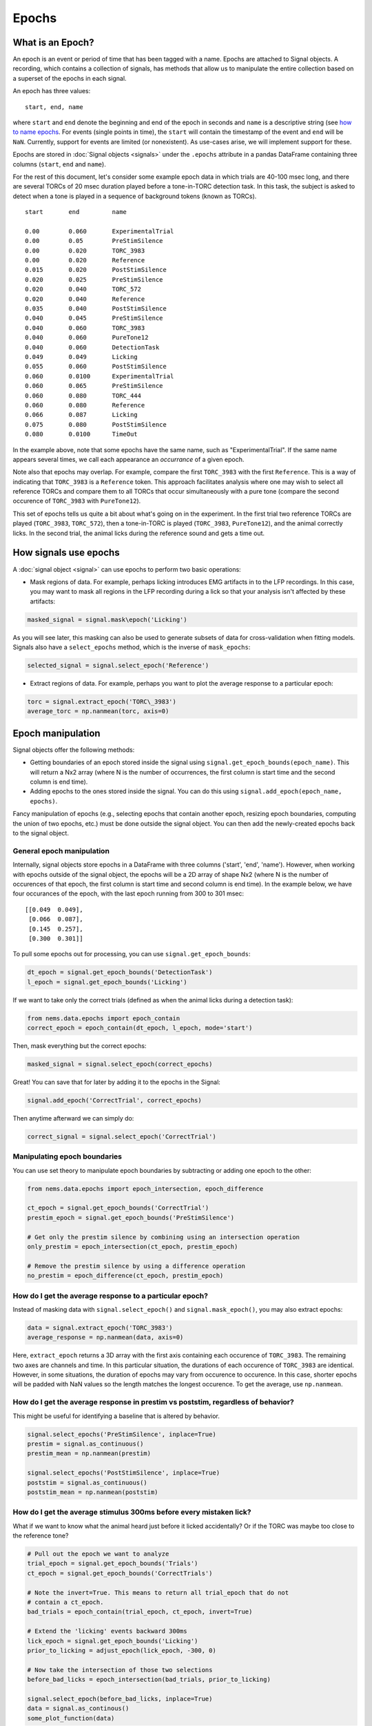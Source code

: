 Epochs
======

What is an Epoch?
-----------------

An epoch is an event or period of time that has been tagged with a name.
Epochs are attached to Signal objects. A recording, which contains a
collection of signals, has methods that allow us to manipulate the
entire collection based on a superset of the epochs in each signal.

An epoch has three values:

::

    start, end, name

where ``start`` and ``end`` denote the beginning and end of the epoch in
seconds and ``name`` is a descriptive string (see `how to name
epochs <epoch-naming>`__. For events (single points in time), the
``start`` will contain the timestamp of the event and ``end`` will be
``NaN``. Currently, support for events are limited (or nonexistent). As
use-cases arise, we will implement support for these.

Epochs are stored in :doc:`Signal objects <signals>` under the
``.epochs`` attribute in a pandas DataFrame containing three columns
(``start``, ``end`` and ``name``).

For the rest of this document, let's consider some example epoch data in
which trials are 40-100 msec long, and there are several TORCs of 20
msec duration played before a tone-in-TORC detection task. In this task,
the subject is asked to detect when a tone is played in a sequence of
background tokens (known as TORCs).

::

    start       end         name

    0.00        0.060       ExperimentalTrial
    0.00        0.05        PreStimSilence
    0.00        0.020       TORC_3983
    0.00        0.020       Reference
    0.015       0.020       PostStimSilence
    0.020       0.025       PreStimSilence
    0.020       0.040       TORC_572
    0.020       0.040       Reference
    0.035       0.040       PostStimSilence
    0.040       0.045       PreStimSilence
    0.040       0.060       TORC_3983
    0.040       0.060       PureTone12
    0.040       0.060       DetectionTask
    0.049       0.049       Licking
    0.055       0.060       PostStimSilence
    0.060       0.0100      ExperimentalTrial
    0.060       0.065       PreStimSilence
    0.060       0.080       TORC_444
    0.060       0.080       Reference
    0.066       0.087       Licking
    0.075       0.080       PostStimSilence
    0.080       0.0100      TimeOut

In the example above, note that some epochs have the same name, such as
"ExperimentalTrial". If the same name appears several times, we call
each appearance an *occurrance* of a given epoch.

Note also that epochs may overlap. For example, compare the first
``TORC_3983`` with the first ``Reference``. This is a way of indicating
that ``TORC_3983`` is a ``Reference`` token. This approach facilitates
analysis where one may wish to select all reference TORCs and compare
them to all TORCs that occur simultaneously with a pure tone (compare
the second occurence of ``TORC_3983`` with ``PureTone12``).

This set of epochs tells us quite a bit about what's going on in the
experiment. In the first trial two reference TORCs are played
(``TORC_3983``, ``TORC_572``), then a tone-in-TORC is played
(``TORC_3983``, ``PureTone12``), and the animal correctly licks. In the
second trial, the animal licks during the reference sound and gets a
time out.

How signals use epochs
----------------------

A :doc:`signal object <signal>` can use epochs to perform two basic
operations:

-  Mask regions of data. For example, perhaps licking introduces EMG
   artifacts in to the LFP recordings. In this case, you may want to
   mask all regions in the LFP recording during a lick so that your
   analysis isn't affected by these artifacts:

.. code-block:: python

   masked_signal = signal.mask\epoch('Licking')

As you will see later, this masking can also be used to generate subsets
of data for cross-validation when fitting models. Signals also have a
``select_epochs`` method, which is the inverse of ``mask_epochs``:

.. code-block:: python

     selected_signal = signal.select_epoch('Reference')

-  Extract regions of data. For example, perhaps you want to plot the
   average response to a particular epoch:

.. code-block:: python

   torc = signal.extract_epoch('TORC\_3983')
   average_torc = np.nanmean(torc, axis=0)

Epoch manipulation
------------------

Signal objects offer the following methods:

-  Getting boundaries of an epoch stored inside the signal using
   ``signal.get_epoch_bounds(epoch_name)``. This will return a Nx2 array
   (where N is the number of occurrences, the first column is start time
   and the second column is end time).

-  Adding epochs to the ones stored inside the signal. You can do this
   using ``signal.add_epoch(epoch_name, epochs)``.

Fancy manipulation of epochs (e.g., selecting epochs that contain
another epoch, resizing epoch boundaries, computing the union of two
epochs, etc.) must be done outside the signal object. You can then add
the newly-created epochs back to the signal object.

General epoch manipulation
~~~~~~~~~~~~~~~~~~~~~~~~~~

Internally, signal objects store epochs in a DataFrame with three
columns ('start', 'end', 'name'). However, when working with epochs
outside of the signal object, the epochs will be a 2D array of shape Nx2
(where N is the number of occurences of that epoch, the first column is
start time and second column is end time). In the example below, we have
four occurances of the epoch, with the last epoch running from 300 to
301 msec:

::

    [[0.049  0.049],
     [0.066  0.087],
     [0.145  0.257],
     [0.300  0.301]]

To pull some epochs out for processing, you can use
``signal.get_epoch_bounds``:

.. code-block:: python

    dt_epoch = signal.get_epoch_bounds('DetectionTask')
    l_epoch = signal.get_epoch_bounds('Licking')

If we want to take only the correct trials (defined as when the animal
licks during a detection task):

.. code-block:: python

    from nems.data.epochs import epoch_contain
    correct_epoch = epoch_contain(dt_epoch, l_epoch, mode='start')

Then, mask everything but the correct epochs:

.. code-block:: python

    masked_signal = signal.select_epoch(correct_epochs)

Great! You can save that for later by adding it to the epochs in the
Signal:

.. code-block:: python

    signal.add_epoch('CorrectTrial', correct_epochs)

Then anytime afterward we can simply do:

.. code-block:: python

    correct_signal = signal.select_epoch('CorrectTrial')


Manipulating epoch boundaries
~~~~~~~~~~~~~~~~~~~~~~~~~~~~~

You can use set theory to manipulate epoch boundaries by subtracting or
adding one epoch to the other:

.. code-block:: python

    from nems.data.epochs import epoch_intersection, epoch_difference

    ct_epoch = signal.get_epoch_bounds('CorrectTrial')
    prestim_epoch = signal.get_epoch_bounds('PreStimSilence')

    # Get only the prestim silence by combining using an intersection operation
    only_prestim = epoch_intersection(ct_epoch, prestim_epoch)

    # Remove the prestim silence by using a difference operation
    no_prestim = epoch_difference(ct_epoch, prestim_epoch)

How do I get the average response to a particular epoch?
~~~~~~~~~~~~~~~~~~~~~~~~~~~~~~~~~~~~~~~~~~~~~~~~~~~~~~~~

Instead of masking data with ``signal.select_epoch()`` and
``signal.mask_epoch()``, you may also extract epochs:

.. code-block:: python

    data = signal.extract_epoch('TORC_3983')
    average_response = np.nanmean(data, axis=0)

Here, ``extract_epoch`` returns a 3D array with the first axis
containing each occurence of ``TORC_3983``. The remaining two axes are
channels and time. In this particular situation, the durations of each
occurence of ``TORC_3983`` are identical. However, in some situations,
the duration of epochs may vary from occurence to occurence. In this
case, shorter epochs will be padded with NaN values so the length
matches the longest occurence. To get the average, use ``np.nanmean``.

How do I get the average response in prestim vs poststim, regardless of behavior?
~~~~~~~~~~~~~~~~~~~~~~~~~~~~~~~~~~~~~~~~~~~~~~~~~~~~~~~~~~~~~~~~~~~~~~~~~~~~~~~~~

This might be useful for identifying a baseline that is altered by
behavior.

.. code-block:: python

    signal.select_epochs('PreStimSilence', inplace=True)
    prestim = signal.as_continuous()
    prestim_mean = np.nanmean(prestim)

    signal.select_epochs('PostStimSilence', inplace=True)
    poststim = signal.as_continuous()
    poststim_mean = np.nanmean(poststim)

How do I get the average stimulus 300ms before every mistaken lick?
~~~~~~~~~~~~~~~~~~~~~~~~~~~~~~~~~~~~~~~~~~~~~~~~~~~~~~~~~~~~~~~~~~~

What if we want to know what the animal heard just before it licked
accidentally? Or if the TORC was maybe too close to the reference tone?

.. code-block:: python

    # Pull out the epoch we want to analyze
    trial_epoch = signal.get_epoch_bounds('Trials')
    ct_epoch = signal.get_epoch_bounds('CorrectTrials')

    # Note the invert=True. This means to return all trial_epoch that do not
    # contain a ct_epoch.
    bad_trials = epoch_contain(trial_epoch, ct_epoch, invert=True)

    # Extend the 'licking' events backward 300ms
    lick_epoch = signal.get_epoch_bounds('Licking')
    prior_to_licking = adjust_epoch(lick_epoch, -300, 0)

    # Now take the intersection of those two selections
    before_bad_licks = epoch_intersection(bad_trials, prior_to_licking)

    signal.select_epoch(before_bad_licks, inplace=True)
    data = signal.as_continous()
    some_plot_function(data)

Note that ``extract_epoch`` may end up duplicating data. For example, if
the animal licked 10 times a second and you were looking at the 3
seconds prior to each lick, your data will overlap, meaning you just
duplicated your total data about 1/2 \* 3 \* 10 = 15 times! This may
negatively alter certain computations of the mean in some sense, and in
such circumstances, you may want to use the argument
``allow_data_duplication=False`` for ``signal.extract_epoch()``.

How do I use epoch info from two different signals in the same recording?
~~~~~~~~~~~~~~~~~~~~~~~~~~~~~~~~~~~~~~~~~~~~~~~~~~~~~~~~~~~~~~~~~~~~~~~~~

Like signal objects, recording objects offer ``mask_epoch`` and
``extract_epoch`` methods. However, you still need to combine the epochs
manually. In the above examples, we assumed that a single signal will
contain information about both the stimulus and whether the animal
licked or not. However, that may not always be the case. Perhaps the
"stimulus" signal will contain information about the stimulus and trials
while the "lick" signal will contain information about the lick epochs
(i.e., how the animal responded). For example, if we want to find anytim
the animal blinked or licked and treat those as artifacts and mask the
full recording when they occured).

.. code-block:: python

    # The recording version of `get_epoch_bounds` takes the signal name as the
    # first argument and epoch name as the second argument.
    lick_epoch = recording.get_epoch_bounds('lick', 'Licking')
    blink_epoch = recording.get_epoch_bounds('pupil', 'blinks')

    all_artifacts = epochs_union(blink_epoch, lick_epoch)
    recording.mask_signals(all_artifacts)

Epoch naming
------------

Be descriptive. If you give a stimulus a unique name, then when it
occurs in other Recordings, you can simply concatenate the two
recordings and still select exactly the same data.

Avoid implicit indexes like ``trial1``, ``trial2``, ``trial3``; prefer
using just ``trial`` and the folding functionality of
``.fold_by('trial')``, which gives you a matrix. If you have truly
different stimuli, you may named them ``stim01``, ``stim02``, but
descriptive names like ``cookoo_bird.wav``, and ``train_horn.wav`` are
better.

Remember that the idea behind epochs is to tag the content of data, much
like HTML marks up text to tell what it is. It's totally fine to tag the
exact same epoch with multiple names, if that will help you perform
queries on it later.

What happens with zero-length epochs?
-------------------------------------

Zero-length epochs are events. They work best with ``epochs_contain``:

.. code-block:: python

    trials = signal.get_epochs('Trial')

    # Assume a laser is an event (i.e., a zero-length epoch)
    laser_pulse = signal.get_epochs('Laser')

    laser_trials = epochs_contain(trials, laser_pulse, mode='start')

They will not work with set operations.

Cross-validation and Jackknifes
-------------------------------

.. code-block:: python

    from nems.data.epochs import jacknife_epochs
    stim = recording.get_signal('stim')
    trials = stim.get_epochs('trials')

    # Generate 20 jacknife sets
    jacknifed_trials = jacknife_epochs(n=20)

    results = []
    for jacknife in jacknifed_trials:
        est = recording.mask_epochs(jacknife)
        val = recording.select_epochs(jacknife)
        result = fit_model(est, val, model)
        result.append(result)

    plot_result(result)
    publish_paper(result)
